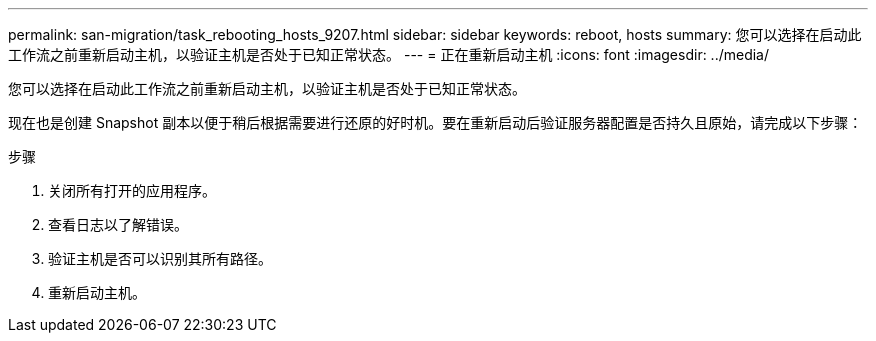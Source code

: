 ---
permalink: san-migration/task_rebooting_hosts_9207.html 
sidebar: sidebar 
keywords: reboot, hosts 
summary: 您可以选择在启动此工作流之前重新启动主机，以验证主机是否处于已知正常状态。 
---
= 正在重新启动主机
:icons: font
:imagesdir: ../media/


[role="lead"]
您可以选择在启动此工作流之前重新启动主机，以验证主机是否处于已知正常状态。

现在也是创建 Snapshot 副本以便于稍后根据需要进行还原的好时机。要在重新启动后验证服务器配置是否持久且原始，请完成以下步骤：

.步骤
. 关闭所有打开的应用程序。
. 查看日志以了解错误。
. 验证主机是否可以识别其所有路径。
. 重新启动主机。

